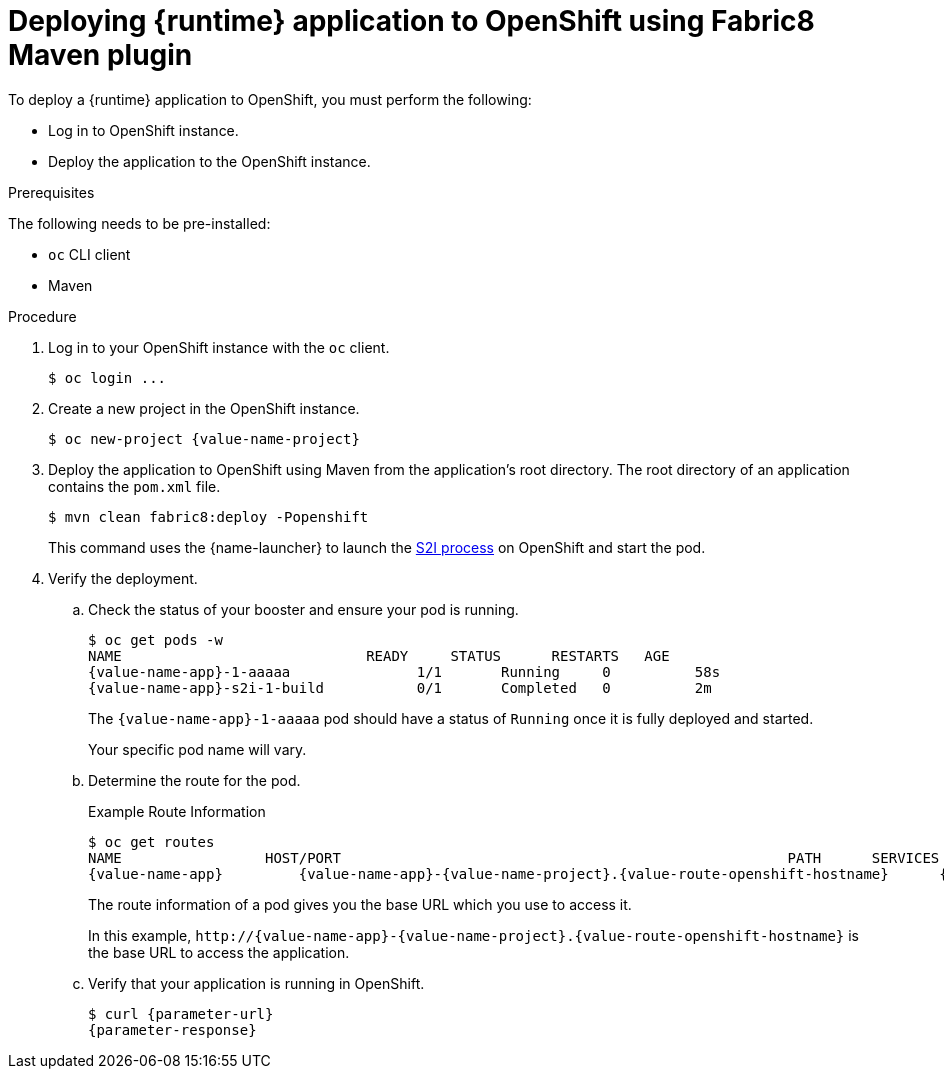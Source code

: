 // This is a parameterized module. Parameters used:
//
//  parameter-url: URL to query when interacting with the application
//  parameter-response: Response received from the application
//  context: used in anchor IDs to conflicts due to duplicate IDs
//
// Rationale: This procedure is the same for 2 or more runtimes.


[id='deploying-runtime-application-to-openshift-using-fabric8-maven-plugin_{context}']
= Deploying {runtime} application to OpenShift using Fabric8 Maven plugin

ifdef::built-for-vertx[]
To deploy an {runtime} application to OpenShift, you must perform the following:
endif::[]
ifndef::built-for-vertx[]
To deploy a {runtime} application to OpenShift, you must perform the following:
endif::[]

* Log in to OpenShift instance.
* Deploy the application to the OpenShift instance. 

.Prerequisites

The following needs to be pre-installed:

* `oc` CLI client
* Maven

.Procedure

. Log in to your OpenShift instance with the `oc` client.
+
[source,bash,options="nowrap",subs="attributes+"]
----
$ oc login ...
----

. Create a new project in the OpenShift instance.
+
[source,bash,options="nowrap",subs="attributes+"]
----
$ oc new-project {value-name-project}
----

. Deploy the application to OpenShift using Maven from the application’s root directory. The root directory of an application contains the `pom.xml` file.
+
[source,bash,options="nowrap",subs="attributes+"]
----
$ mvn clean fabric8:deploy -Popenshift
----
+
This command uses the {name-launcher} to launch the link:{link-s2i-process}[S2I process] on OpenShift and start the pod.

. Verify the deployment. 
.. Check the status of your booster and ensure your pod is running.
+
[source,bash,options="nowrap",subs="attributes+"]
----
$ oc get pods -w
NAME                             READY     STATUS      RESTARTS   AGE
{value-name-app}-1-aaaaa               1/1       Running     0          58s
{value-name-app}-s2i-1-build           0/1       Completed   0          2m
----
+
The `{value-name-app}-1-aaaaa` pod should have a status of `Running` once it is fully deployed and started.
+
Your specific pod name will vary.

.. Determine the route for the pod.
+
.Example Route Information
[source,bash,options="nowrap",subs="attributes+"]
----
$ oc get routes
NAME                 HOST/PORT                                                     PATH      SERVICES        PORT      TERMINATION
{value-name-app}         {value-name-app}-{value-name-project}.{value-route-openshift-hostname}      {value-name-app}      8080
----
+
The route information of a pod gives you the base URL which you use to access it. 
+
In this example, `\http://{value-name-app}-{value-name-project}.{value-route-openshift-hostname}` is the base URL to access the application.

.. Verify that your application is running in OpenShift.
+
[source,bash,options="nowrap",subs="attributes+"]
----
$ curl {parameter-url}
{parameter-response}
----
